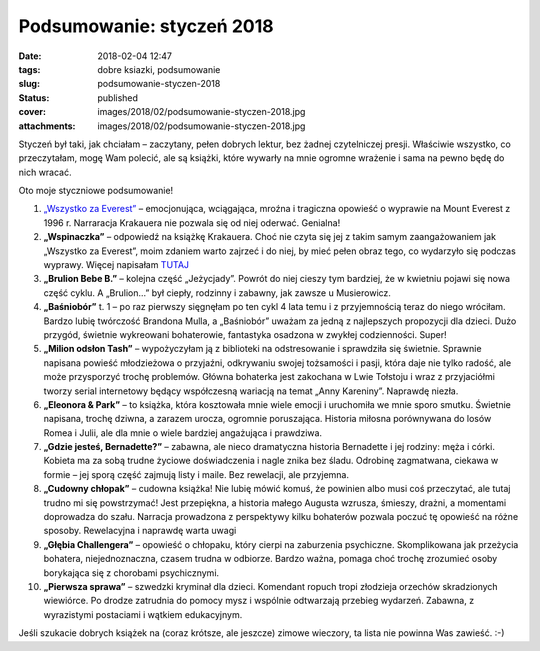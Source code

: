Podsumowanie: styczeń 2018		
#################################
:date: 2018-02-04 12:47
:tags: dobre ksiazki, podsumowanie
:slug: podsumowanie-styczen-2018
:status: published
:cover: images/2018/02/podsumowanie-styczen-2018.jpg
:attachments: images/2018/02/podsumowanie-styczen-2018.jpg

Styczeń był taki, jak chciałam – zaczytany, pełen dobrych lektur, bez żadnej czytelniczej presji. Właściwie wszystko, co przeczytałam, mogę Wam polecić, ale są książki, które wywarły na mnie ogromne wrażenie i sama na pewno będę do nich wracać.

Oto moje styczniowe podsumowanie!

#. `„Wszystko za Everest” <http://granatowazakladka.pl/mount-everest-historia-tragicznej-wyprawy/>`__ – emocjonująca, wciągająca, mroźna i tragiczna opowieść
   o wyprawie na Mount Everest z 1996 r. Narraracja Krakauera nie pozwala się od niej oderwać. Genialna!
#. **„Wspinaczka”** – odpowiedź na książkę Krakauera. Choć nie czyta się jej z takim samym zaangażowaniem jak „Wszystko za Everest”, moim zdaniem warto zajrzeć i do niej, by mieć pełen obraz tego, co wydarzyło się podczas wyprawy. Więcej napisałam `TUTAJ <http://granatowazakladka.pl/mount-everest-historia-tragicznej-wyprawy/>`__
#. **„Brulion Bebe B.”** – kolejna część „Jeżycjady”. Powrót do niej cieszy tym bardziej, że
   w kwietniu pojawi się nowa część cyklu. A „Brulion…” był ciepły, rodzinny i zabawny, jak zawsze u Musierowicz.
#. **„Baśniobór”** t. 1 – po raz pierwszy sięgnęłam po ten cykl 4 lata temu i z przyjemnością teraz do niego wróciłam. Bardzo lubię twórczość Brandona Mulla, a „Baśniobór” uważam za jedną z najlepszych propozycji dla dzieci. Dużo przygód, świetnie wykreowani bohaterowie, fantastyka osadzona w zwykłej codzienności. Super!
#. **„Milion odsłon Tash”** – wypożyczyłam ją z biblioteki na odstresowanie i sprawdziła się świetnie. Sprawnie napisana powieść młodzieżowa o przyjaźni, odkrywaniu swojej tożsamości i pasji, która daje nie tylko radość, ale może przysporzyć trochę problemów. Główna bohaterka jest zakochana w Lwie Tołstoju i wraz z przyjaciółmi tworzy serial internetowy będący współczesną wariacją na temat „Anny Kareniny”. Naprawdę niezła.
#. **„Eleonora & Park”** – to książka, która kosztowała mnie wiele emocji i uruchomiła we mnie sporo smutku. Świetnie napisana, trochę dziwna, a zarazem urocza, ogromnie poruszająca. Historia miłosna porównywana do losów Romea i Julii, ale dla mnie o wiele bardziej angażująca i prawdziwa.
#. **„Gdzie jesteś, Bernadette?”** – zabawna, ale nieco dramatyczna historia Bernadette i jej rodziny: męża i córki. Kobieta ma za sobą trudne życiowe doświadczenia i nagle znika bez śladu. Odrobinę zagmatwana, ciekawa w formie – jej sporą część zajmują listy
   i maile. Bez rewelacji, ale przyjemna.
#. **„Cudowny chłopak”** – cudowna książka! Nie lubię mówić komuś, że powinien albo musi coś przeczytać, ale tutaj trudno mi się powstrzymać! Jest przepiękna, a historia małego Augusta wzrusza, śmieszy, drażni, a momentami doprowadza do szału. Narracja prowadzona z perspektywy kilku bohaterów pozwala poczuć tę opowieść na różne sposoby. Rewelacyjna i naprawdę warta uwagi
#. **„Głębia Challengera”** – opowieść o chłopaku, który cierpi na zaburzenia psychiczne. Skomplikowana jak przeżycia bohatera, niejednoznaczna, czasem trudna w odbiorze. Bardzo ważna, pomaga choć trochę zrozumieć osoby borykająca się z chorobami psychicznymi.
#. **„Pierwsza sprawa”** – szwedzki kryminał dla dzieci. Komendant ropuch tropi złodzieja orzechów skradzionych wiewiórce. Po drodze zatrudnia do pomocy mysz i wspólnie odtwarzają przebieg wydarzeń. Zabawna, z wyrazistymi postaciami i wątkiem edukacyjnym.

Jeśli szukacie dobrych książek na (coraz krótsze, ale jeszcze) zimowe wieczory, ta lista nie powinna Was zawieść. :-)
